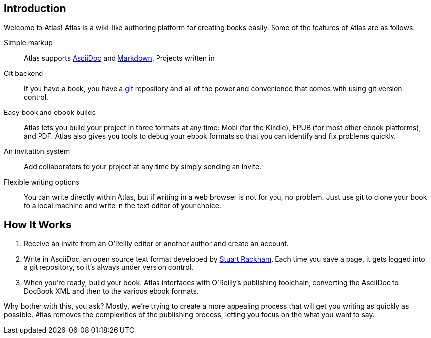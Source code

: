 == Introduction

Welcome to Atlas! Atlas is a wiki-like authoring platform for creating books easily. Some of the features of Atlas are as follows:

Simple markup::
    Atlas supports http://www.methods.co.nz/asciidoc/index.html[AsciiDoc] and http://daringfireball.net/projects/markdown/[Markdown]. Projects written in 
Git backend::
	If you have a book, you have a http://git-scm.com/[git] repository and all of the power and convenience that comes with using git version control. 
Easy book and ebook builds::
	Atlas lets you build your project in three formats at any time: Mobi (for the Kindle), EPUB (for most other ebook platforms), and PDF. Atlas also gives you tools to debug your ebook formats so that you can identify and fix problems quickly.
An invitation system::
	 Add collaborators to your project at any time by simply sending an invite.
Flexible writing options::
	You can write directly within Atlas, but if writing in a web browser is not for you, no problem. Just use git to clone your book to a local machine and write in the text editor of your choice.

== How It Works

. Receive an invite from an O'Reilly editor or another author and create an account.
. Write in AsciiDoc, an open source text format developed by http://www.methods.co.nz/asciidoc/[Stuart Rackham]. Each time you save a page, it gets logged into a git repository, so it's always under version control.
. When you're ready, build your book. Atlas interfaces with O'Reilly's publishing toolchain, converting the AsciiDoc to DocBook XML and then to the various ebook formats.  

Why bother with this, you ask?  Mostly, we're trying to create a more appealing process that will get you writing as quickly as possible. Atlas removes the complexities of the publishing process, letting you focus on the what you want to say.